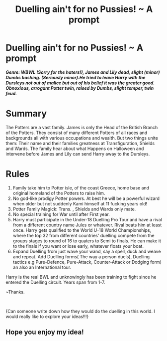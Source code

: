 #+TITLE: Duelling ain't for no Pussies! ~ A prompt

* Duelling ain't for no Pussies! ~ A prompt
:PROPERTIES:
:Author: Ad071
:Score: 0
:DateUnix: 1535988604.0
:DateShort: 2018-Sep-03
:FlairText: Prompt
:END:
*/Genre: WBWL (Sorry for the haters!), James and Lily dead, slight (minor) Dumbs bashing. (Seriously minor).He tried to leave Harry with the Dursleys not out of malice but out of his belief it was the greater good. Obnoxious, arrogant Potter twin, raised by Dumbs, slight temper, twin feud./*

* Summary
  :PROPERTIES:
  :CUSTOM_ID: summary
  :END:
The Potters are a vast family. James is only the Head of the British Branch of the Potters. They consist of many different Potters of all races and backgrounds all with various occupations and wealth. But two things unite them: Their name and their families greatness at Transfiguration, Shields and Wards. The family hear about what Happens on Halloween and intervene before James and Lily can send Harry away to the Dursleys.

* Rules
  :PROPERTIES:
  :CUSTOM_ID: rules
  :END:

1. Family take him to Potter isle, of the coast Greece, home base and original homeland of the Potters to raise him.
2. No god-like prodigy Potter powers. At best he will be a powerful wizard when older but not suddenly Kami himself at 11 fucking years old!
3. Potter Family Magick: Trans. , Shields and Wards only mate.
4. No special training for War until after First year.
5. Harry must participate in the Under-18 Duelling Pro Tour and have a rival from a different country name Jules or whatever. Rival beats him at least once. Harry gets qualified to the World U-18 World Championships, where the top 32 from different countries' duelling compete from the groups stages to round of 16 to quaters to Semi to finals. He can make it to the finals if you want or lose early, whatever floats your boat.
6. Expand Duelling from just wave your wand, say a spell, duck and weave and repeat. Add Duelling forms( The way a person duels), Duelling tactics e.g Pure-Defence, Pure-Attack, Counter-Attack or Dodging form) an also an International tour.

Harry is the real BWL and unknowingly has been training to fight since he entered the Duelling circuit. Years span from 1-7.

~Thanks.

​

{Can someone write down how they would do the duelling in this world. I would really like to explore your ideas!!!}


** Hope you enjoy my idea!
:PROPERTIES:
:Author: Ad071
:Score: 3
:DateUnix: 1535989852.0
:DateShort: 2018-Sep-03
:END:
